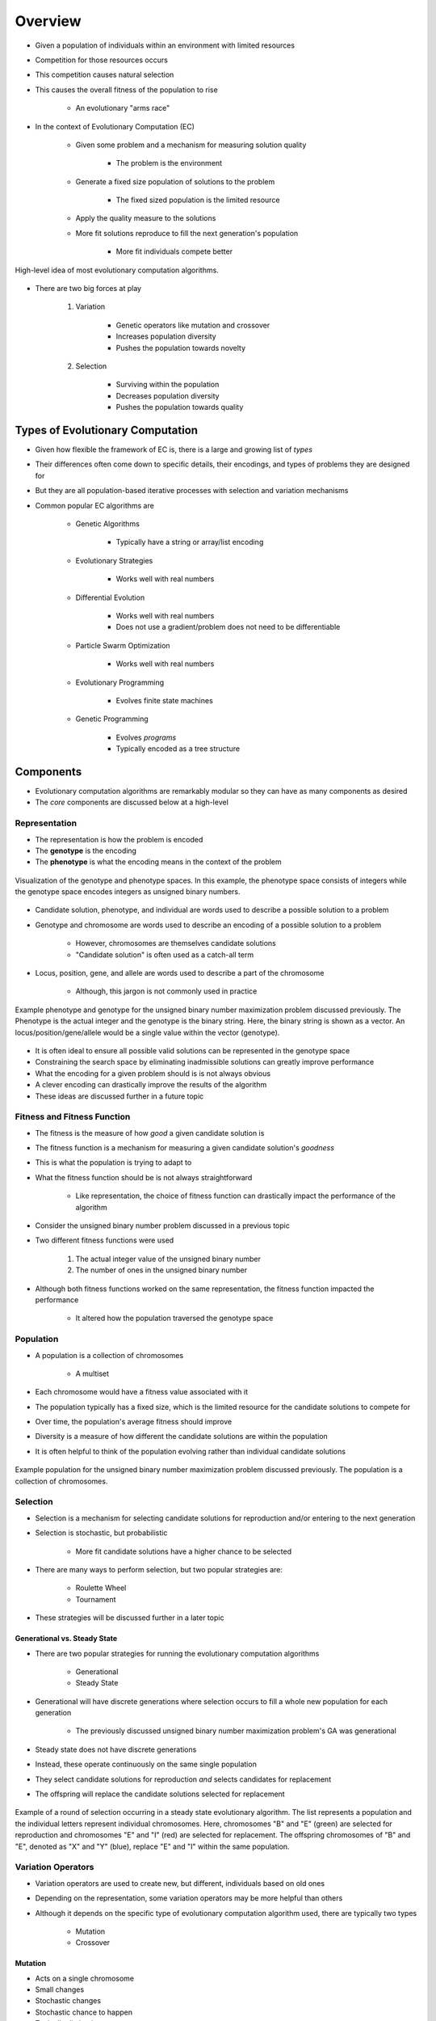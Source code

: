 ********
Overview
********

* Given a population of individuals within an environment with limited resources
* Competition for those resources occurs
* This competition causes natural selection
* This causes the overall fitness of the population to rise

    * An evolutionary "arms race"


* In the context of Evolutionary Computation (EC)

    * Given some problem and a mechanism for measuring solution quality

        * The problem is the environment


    * Generate a fixed size population of solutions to the problem

        * The fixed sized population is the limited resource


    * Apply the quality measure to the solutions
    * More fit solutions reproduce to fill the next generation's population

        * More fit individuals compete better


.. figure:: ../intro/ec_idea.png
    :width: 500 px
    :align: center

    High-level idea of most evolutionary computation algorithms.


* There are two big forces at play

    #. Variation

        * Genetic operators like mutation and crossover
        * Increases population diversity
        * Pushes the population towards novelty


    #. Selection

        * Surviving within the population
        * Decreases population diversity
        * Pushes the population towards quality



Types of Evolutionary Computation
=================================

* Given how flexible the framework of EC is, there is a large and growing list of *types*
* Their differences often come down to specific details, their encodings, and types of problems they are designed for
* But they are all population-based iterative processes with selection and variation mechanisms

* Common popular EC algorithms are

    * Genetic Algorithms

        * Typically have a string or array/list encoding


    * Evolutionary Strategies

        * Works well with real numbers


    * Differential Evolution

        * Works well with real numbers
        * Does not use a gradient/problem does not need to be differentiable


    * Particle Swarm Optimization

        * Works well with real numbers


    * Evolutionary Programming

        * Evolves finite state machines


    * Genetic Programming

        * Evolves *programs*
        * Typically encoded as a tree structure



Components
==========

* Evolutionary computation algorithms are remarkably modular so they can have as many components as desired
* The *core* components are discussed below at a high-level


Representation
--------------

* The representation is how the problem is encoded
* The **genotype** is the encoding
* The **phenotype** is what the encoding means in the context of the problem


.. figure:: ../representation/genotype_phenotype_space.png
    :width: 500 px
    :align: center

    Visualization of the genotype and phenotype spaces. In this example, the phenotype space consists of integers while
    the genotype space encodes integers as unsigned binary numbers.


* Candidate solution, phenotype, and individual are words used to describe a possible solution to a problem
* Genotype and chromosome are words used to describe an encoding of a possible solution to a problem

    * However, chromosomes are themselves candidate solutions
    * "Candidate solution" is often used as a catch-all term


* Locus, position, gene, and allele are words used to describe a part of the chromosome

    * Although, this jargon is not commonly used in practice


.. figure:: ../overview/genotype_phenotype_binary.png
    :width: 500 px
    :align: center

    Example phenotype and genotype for the unsigned binary number maximization problem discussed previously. The
    Phenotype is the actual integer and the genotype is the binary string. Here, the binary string is shown as a vector.
    An locus/position/gene/allele would be a single value within the vector (genotype).


* It is often ideal to ensure all possible valid solutions can be represented in the genotype space
* Constraining the search space by eliminating inadmissible solutions can greatly improve performance

* What the encoding for a given problem should is is not always obvious
* A clever encoding can drastically improve the results of the algorithm
* These ideas are discussed further in a future topic


Fitness and Fitness Function
----------------------------

* The fitness is the measure of how *good* a given candidate solution is
* The fitness function is a mechanism for measuring a given candidate solution's *goodness*

* This is what the population is trying to adapt to

* What the fitness function should be is not always straightforward

    * Like representation, the choice of fitness function can drastically impact the performance of the algorithm


* Consider the unsigned binary number problem discussed in a previous topic
* Two different fitness functions were used

    #. The actual integer value of the unsigned binary number
    #. The number of ones in the unsigned binary number


* Although both fitness functions worked on the same representation, the fitness function impacted the performance

    * It altered how the population traversed the genotype space


Population
----------

* A population is a collection of chromosomes

    * A multiset


* Each chromosome would have a fitness value associated with it

* The population typically has a fixed size, which is the limited resource for the candidate solutions to compete for
* Over time, the population's average fitness should improve
* Diversity is a measure of how different the candidate solutions are within the population

* It is often helpful to think of the population evolving rather than individual candidate solutions


.. figure:: ../overview/population_binary.png
    :width: 333 px
    :align: center

    Example population for the unsigned binary number maximization problem discussed previously. The population is a
    collection of chromosomes.


Selection
---------

* Selection is a mechanism for selecting candidate solutions for reproduction and/or entering to the next generation
* Selection is stochastic, but probabilistic

    * More fit candidate solutions have a higher chance to be selected


* There are many ways to perform selection, but two popular strategies are:

    * Roulette Wheel
    * Tournament


* These strategies will be discussed further in a later topic


Generational vs. Steady State
^^^^^^^^^^^^^^^^^^^^^^^^^^^^^

* There are two popular strategies for running the evolutionary computation algorithms

    * Generational
    * Steady State


* Generational will have discrete generations where selection occurs to fill a whole new population for each generation

    * The previously discussed unsigned binary number maximization problem's GA was generational


* Steady state does not have discrete generations
* Instead, these operate continuously on the same single population
* They select candidate solutions for reproduction *and* selects candidates for replacement
* The offspring will replace the candidate solutions selected for replacement

.. figure:: ../overview/steady_state.png
    :width: 500 px
    :align: center

    Example of a round of selection occurring in a steady state evolutionary algorithm. The list represents a population
    and the individual letters represent individual chromosomes. Here, chromosomes "B" and "E" (green) are selected for
    reproduction and chromosomes "E" and "I" (red) are selected for replacement. The offspring chromosomes of "B" and
    "E", denoted as "X" and "Y" (blue), replace "E" and "I" within the same population.


Variation Operators
-------------------

* Variation operators are used to create new, but different, individuals based on old ones
* Depending on the representation, some variation operators may be more helpful than others
* Although it depends on the specific type of evolutionary computation algorithm used, there are typically two types

    * Mutation
    * Crossover


Mutation
^^^^^^^^

* Acts on a single chromosome
* Small changes
* Stochastic changes
* Stochastic chance to happen
* Typically distinctive


.. figure:: ../overview/single_point_mutation.png
    :width: 500 px
    :align: center

    Example single point mutation. The vector is some integer encoding that represents the blue stick figure phenotype.
    A single element in the vector is changed which causes the phenotype to change slightly; the arms of the stick
    figure changed colour to become orange.



Crossover
^^^^^^^^^

* Acts on two chromosomes

    * The idea is, if both parents are *good*, then perhaps their offspring will also be good, but different


* Stochastic change
* Stochastic chance to happen


.. figure:: ../overview/single_point_crossover.png
    :width: 666 px
    :align: center

    Example single point crossover. The top vectors represent the chromosomes and their corresponding stick figure
    phenotypes selected for crossover. The last four elements within the vectors are exchanged to produce the offspring.
    This caused the children to inherit traits from both parents.


Initialization and Termination
------------------------------

* The initial population is often randomly generated
* Sometimes the initial population can be seeded with already known high-quality solutions

    * However, this can have a negative impact as the search may get stuck in a local optimum due to lack of diversity


* Termination can be done however the user wants

    * After a predetermined number of generations
    * After a debited fitness value is achieved
    * After some diversity threshold is met
    * If fitness has not improved for some time



Examples
========



Typical Behaviour
=================



Final Notes
===========



For Next Class
==============

* TBD